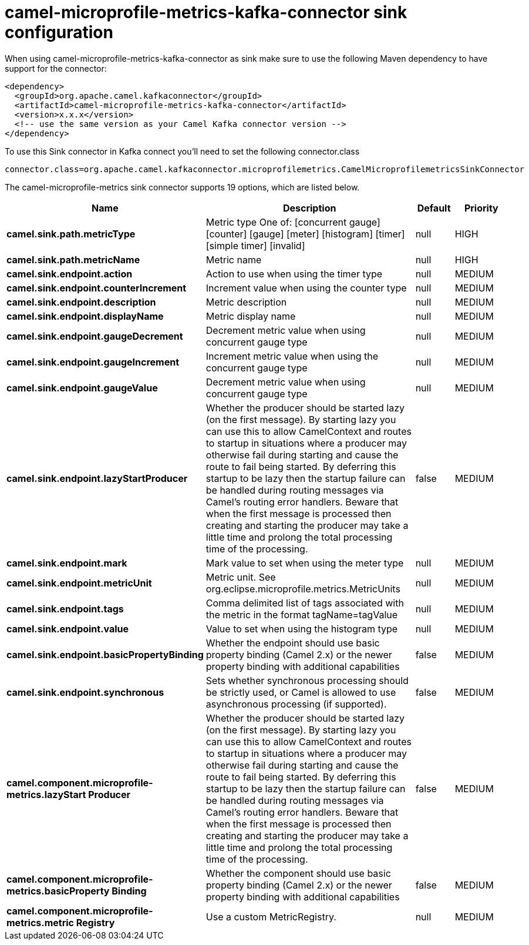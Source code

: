 // kafka-connector options: START
[[camel-microprofile-metrics-kafka-connector-sink]]
= camel-microprofile-metrics-kafka-connector sink configuration

When using camel-microprofile-metrics-kafka-connector as sink make sure to use the following Maven dependency to have support for the connector:

[source,xml]
----
<dependency>
  <groupId>org.apache.camel.kafkaconnector</groupId>
  <artifactId>camel-microprofile-metrics-kafka-connector</artifactId>
  <version>x.x.x</version>
  <!-- use the same version as your Camel Kafka connector version -->
</dependency>
----

To use this Sink connector in Kafka connect you'll need to set the following connector.class

[source,java]
----
connector.class=org.apache.camel.kafkaconnector.microprofilemetrics.CamelMicroprofilemetricsSinkConnector
----


The camel-microprofile-metrics sink connector supports 19 options, which are listed below.



[width="100%",cols="2,5,^1,2",options="header"]
|===
| Name | Description | Default | Priority
| *camel.sink.path.metricType* | Metric type One of: [concurrent gauge] [counter] [gauge] [meter] [histogram] [timer] [simple timer] [invalid] | null | HIGH
| *camel.sink.path.metricName* | Metric name | null | HIGH
| *camel.sink.endpoint.action* | Action to use when using the timer type | null | MEDIUM
| *camel.sink.endpoint.counterIncrement* | Increment value when using the counter type | null | MEDIUM
| *camel.sink.endpoint.description* | Metric description | null | MEDIUM
| *camel.sink.endpoint.displayName* | Metric display name | null | MEDIUM
| *camel.sink.endpoint.gaugeDecrement* | Decrement metric value when using concurrent gauge type | null | MEDIUM
| *camel.sink.endpoint.gaugeIncrement* | Increment metric value when using the concurrent gauge type | null | MEDIUM
| *camel.sink.endpoint.gaugeValue* | Decrement metric value when using concurrent gauge type | null | MEDIUM
| *camel.sink.endpoint.lazyStartProducer* | Whether the producer should be started lazy (on the first message). By starting lazy you can use this to allow CamelContext and routes to startup in situations where a producer may otherwise fail during starting and cause the route to fail being started. By deferring this startup to be lazy then the startup failure can be handled during routing messages via Camel's routing error handlers. Beware that when the first message is processed then creating and starting the producer may take a little time and prolong the total processing time of the processing. | false | MEDIUM
| *camel.sink.endpoint.mark* | Mark value to set when using the meter type | null | MEDIUM
| *camel.sink.endpoint.metricUnit* | Metric unit. See org.eclipse.microprofile.metrics.MetricUnits | null | MEDIUM
| *camel.sink.endpoint.tags* | Comma delimited list of tags associated with the metric in the format tagName=tagValue | null | MEDIUM
| *camel.sink.endpoint.value* | Value to set when using the histogram type | null | MEDIUM
| *camel.sink.endpoint.basicPropertyBinding* | Whether the endpoint should use basic property binding (Camel 2.x) or the newer property binding with additional capabilities | false | MEDIUM
| *camel.sink.endpoint.synchronous* | Sets whether synchronous processing should be strictly used, or Camel is allowed to use asynchronous processing (if supported). | false | MEDIUM
| *camel.component.microprofile-metrics.lazyStart Producer* | Whether the producer should be started lazy (on the first message). By starting lazy you can use this to allow CamelContext and routes to startup in situations where a producer may otherwise fail during starting and cause the route to fail being started. By deferring this startup to be lazy then the startup failure can be handled during routing messages via Camel's routing error handlers. Beware that when the first message is processed then creating and starting the producer may take a little time and prolong the total processing time of the processing. | false | MEDIUM
| *camel.component.microprofile-metrics.basicProperty Binding* | Whether the component should use basic property binding (Camel 2.x) or the newer property binding with additional capabilities | false | MEDIUM
| *camel.component.microprofile-metrics.metric Registry* | Use a custom MetricRegistry. | null | MEDIUM
|===
// kafka-connector options: END

